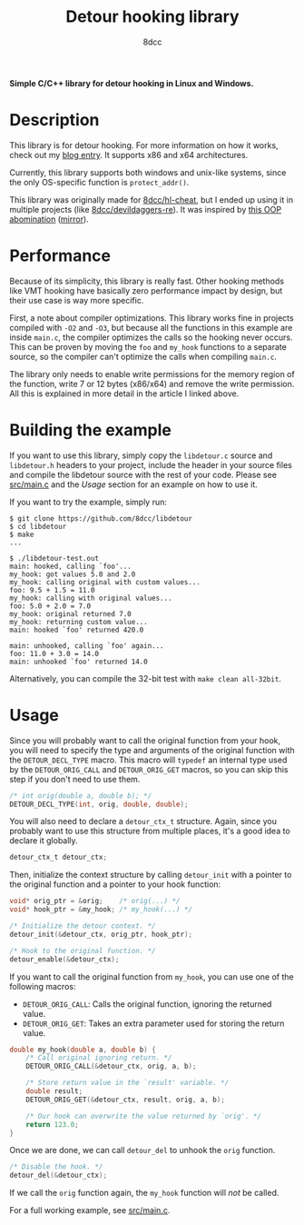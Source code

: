 #+title: Detour hooking library
#+author: 8dcc
#+options: toc:nil
#+startup: showeverything

*Simple C/C++ library for detour hooking in Linux and Windows.*

#+TOC: headlines 2

* Description

This library is for detour hooking. For more information on how it works, check
out my [[https://8dcc.github.io/programming/detour-hooking.html][blog entry]]. It supports x86 and x64 architectures.

Currently, this library supports both windows and unix-like systems, since the
only OS-specific function is =protect_addr()=.

This library was originally made for [[https://github.com/8dcc/hl-cheat][8dcc/hl-cheat]], but I ended up using it in
multiple projects (like [[https://github.com/8dcc/devildaggers-re][8dcc/devildaggers-re]]). It was inspired by [[https://guidedhacking.com/threads/simple-linux-windows-detour-class.10580/][this OOP
abomination]] ([[https://gist.github.com/8dcc/d0cbef32cd46ab9c73c6f830fa71d999][mirror]]).

* Performance

Because of its simplicity, this library is really fast. Other hooking methods
like VMT hooking have basically zero performance impact by design, but their use
case is way more specific.

First, a note about compiler optimizations. This library works fine in projects
compiled with =-O2= and =-O3=, but because all the functions in this example are
inside =main.c=, the compiler optimizes the calls so the hooking never occurs.
This can be proven by moving the =foo= and =my_hook= functions to a separate source,
so the compiler can't optimize the calls when compiling =main.c=.

The library only needs to enable write permissions for the memory region of the
function, write 7 or 12 bytes (x86/x64) and remove the write permission. All
this is explained in more detail in the article I linked above.

* Building the example

If you want to use this library, simply copy the =libdetour.c= source and
=libdetour.h= headers to your project, include the header in your source files and
compile the libdetour source with the rest of your code. Please see [[https://github.com/8dcc/libdetour/blob/main/src/main.c][src/main.c]]
and the /Usage/ section for an example on how to use it.

If you want to try the example, simply run:

#+begin_src console
$ git clone https://github.com/8dcc/libdetour
$ cd libdetour
$ make
...

$ ./libdetour-test.out
main: hooked, calling `foo'...
my_hook: got values 5.0 and 2.0
my_hook: calling original with custom values...
foo: 9.5 + 1.5 = 11.0
my_hook: calling with original values...
foo: 5.0 + 2.0 = 7.0
my_hook: original returned 7.0
my_hook: returning custom value...
main: hooked `foo' returned 420.0

main: unhooked, calling `foo' again...
foo: 11.0 + 3.0 = 14.0
main: unhooked `foo' returned 14.0
#+end_src

Alternatively, you can compile the 32-bit test with ~make clean all-32bit~.

* Usage

Since you will probably want to call the original function from your hook, you
will need to specify the type and arguments of the original function with the
=DETOUR_DECL_TYPE= macro. This macro will =typedef= an internal type used by the
=DETOUR_ORIG_CALL= and =DETOUR_ORIG_GET= macros, so you can skip this step if you
don't need to use them.

#+begin_src C
/* int orig(double a, double b); */
DETOUR_DECL_TYPE(int, orig, double, double);
#+end_src

You will also need to declare a =detour_ctx_t= structure. Again, since you
probably want to use this structure from multiple places, it's a good idea to
declare it globally.

#+begin_src C
detour_ctx_t detour_ctx;
#+end_src

Then, initialize the context structure by calling =detour_init= with a pointer to
the original function and a pointer to your hook function:

#+begin_src C
void* orig_ptr = &orig;    /* orig(...) */
void* hook_ptr = &my_hook; /* my_hook(...) */

/* Initialize the detour context. */
detour_init(&detour_ctx, orig_ptr, hook_ptr);

/* Hook to the original function. */
detour_enable(&detour_ctx);
#+end_src

If you want to call the original function from =my_hook=, you can use one of the
following macros:

- =DETOUR_ORIG_CALL=: Calls the original function, ignoring the returned value.
- =DETOUR_ORIG_GET=: Takes an extra parameter used for storing the return value.

#+begin_src C
double my_hook(double a, double b) {
    /* Call original ignoring return. */
    DETOUR_ORIG_CALL(&detour_ctx, orig, a, b);

    /* Store return value in the `result' variable. */
    double result;
    DETOUR_ORIG_GET(&detour_ctx, result, orig, a, b);

    /* Our hook can overwrite the value returned by `orig'. */
    return 123.0;
}
#+end_src

Once we are done, we can call =detour_del= to unhook the =orig= function.

#+begin_src C
/* Disable the hook. */
detour_del(&detour_ctx);
#+end_src

If we call the =orig= function again, the =my_hook= function will /not/ be called.

For a full working example, see [[https://github.com/8dcc/libdetour/blob/main/src/main.c][src/main.c]].
